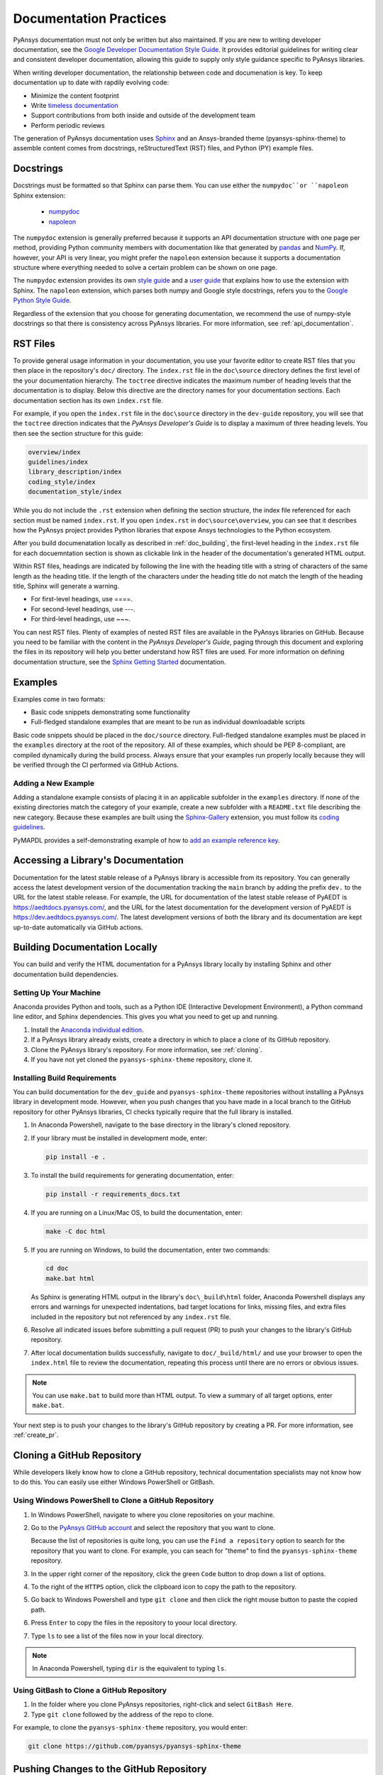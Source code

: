 .. _doc_practices:

Documentation Practices
=======================
PyAnsys documentation must not only be written but also maintained. If you are new
to writing developer documentation, see the `Google Developer Documentation Style
Guide <https://developers.google.com/style/articles>`_. It provides editorial guidelines
for writing clear and consistent developer documentation, allowing this guide to supply
only style guidance specific to PyAnsys libraries.

When writing developer documentation, the relationship between code and documenation is
key. To keep documentation up to date with rapdily evolving code:

- Minimize the content footprint
- Write `timeless documentation <https://developers.google.com/style/timeless-documentation>`_
- Support contributions from both inside and outside of the development team
- Perform periodic reviews

The generation of PyAnsys documentation uses `Sphinx <https://www.sphinx-doc.org/en/master/>`__ 
and an Ansys-branded theme (pyansys-sphinx-theme) to assemble content comes from docstrings,
reStructuredText (RST) files, and Python (PY) example files.

Docstrings
----------
Docstrings must be formatted so that Sphinx can parse them. You can use either the 
``numpydoc``or ``napoleon`` Sphinx extension:
 
 - `numpydoc <https://pypi.org/project/numpydoc/>`_
 - `napoleon <https://pypi.org/project/sphinxcontrib-napoleon/>`_

The ``numpydoc`` extension is generally preferred because it supports an API
documentation structure with one page per method, providing Python community
members with documentation like that generated by `pandas <https://pandas.pydata.org/>`_
and `NumPy <https://numpy.org/>`_. If, however, your API is very linear, you
might prefer the  ``napoleon`` extension because it supports a documentation
structure where everything needed to solve a certain problem can be shown on one page.

The ``numpydoc`` extension provides its own `style guide <https://numpydoc.readthedocs.io/en/latest/format.html>`_
and a `user guide <https://numpydoc.readthedocs.io/en/latest/>`_ that explains how to use
the extension with Sphinx. The ``napoleon`` extension, which parses both numpy and Google
style docstrings, refers you to the `Google Python Style Guide <https://google.github.io/styleguide/pyguide.html>`_.

Regardless of the extension that you choose for generating documentation, we
recommend the use of numpy-style docstrings so that there is consistency
across PyAnsys libraries. For more information, see :ref:`api_documentation`.

RST Files
---------
To provide general usage information in your documentation, you use your favorite editor to
create RST files that you then place in the repository's ``doc/`` directory. The ``index.rst``
file in the ``doc\source`` directory defines the first level of the your documentation hierarchy.
The ``toctree`` directive indicates the maximum number of heading levels that the documentation
is to display. Below this directive are the directory names for your documentation sections.
Each documentation section has its own ``index.rst`` file.

For example, if you open the ``index.rst`` file in the ``doc\source`` directory in the
``dev-guide`` repository, you will see that the ``toctree`` direction indicates that the
*PyAnsys Developer's Guide* is to display a maximum of three heading levels. You then
see the section structure for this guide:

.. code::

   overview/index
   guidelines/index
   library_description/index
   coding_style/index
   documentation_style/index

While you do not include the ``.rst`` extension when defining the section structure, the
index file referenced for each section must be named ``index.rst``. If you open ``index.rst``
in ``doc\source\overview``, you can see that it describes how the PyAnsys project provides
Python libraries that expose Ansys technologies to the Python ecosystem. 

After you build documenatation locally as described in :ref:`doc_building`, the first-level
heading in the ``index.rst`` file for each docuemntation section is shown as clickable link
in the header of the documentation's generated HTML output.

Within RST files, headings are indicated by following the line with the heading title with a
string of characters of the same length as the heading title. If the length of the characters
under the heading title do not match the length of the heading title, Sphinx will generate a warning.

- For first-level headings, use ====.
- For second-level headings, use ---.
- For third-level headings, use ~~~. 

You can nest RST files. Plenty of examples of nested RST files are available in the PyAnsys
libraries on GitHub. Because you need to be familiar with the content in the *PyAnsys Developer's
Guide*, paging through this document and exploring the files in its repository will help you better
understand how RST files are used. For more information on defining documentation
structure, see the `Sphinx Getting Started <https://www.sphinx-doc.org/en/master/usage/quickstart.html>`_
documentation.

Examples
--------
Examples come in two formats:

- Basic code snippets demonstrating some functionality
- Full-fledged standalone examples that are meant to be run as individual downloadable scripts

Basic code snippets should be placed in the ``doc/source`` directory. Full-fledged
standalone examples must be placed in the ``examples`` directory at the root of the
repository. All of these examples, which should be PEP 8-compliant, are compiled dynamically
during the build process. Always ensure that your examples run properly locally because
they will be verified through the CI performed via GitHub Actions.

Adding a New Example
~~~~~~~~~~~~~~~~~~~~
Adding a standalone example consists of placing it in an applicable subfolder in the ``examples``
directory. If none of the existing directories match the category of your example, create
a new subfolder with a ``README.txt`` file describing the new category. Because these examples
are built using the `Sphinx-Gallery <https://sphinx-gallery.github.io/stable/index.html>`_
extension, you must follow its `coding guidelines <https://sphinx-gallery.github.io/stable/index.html>`_.

PyMAPDL provides a self-demonstrating example of how to `add an example reference key <https://mapdldocs.pyansys.com/examples/03-tips-n-tricks/00-example-template.html#ref-how-to-add-an-example-reference-key>`_. 

Accessing a Library's Documentation
-----------------------------------
Documentation for the latest stable release of a PyAnsys library is accessible
from its repository. You can generally access the latest development version of the
documentation tracking the ``main`` branch by adding the prefix ``dev.`` to
the URL for the latest stable release. For example, the URL for documentation of the
latest stable release of PyAEDT is `<https://aedtdocs.pyansys.com/>`_, and
the URL for the latest documentation for the development version of PyAEDT is
`<https://dev.aedtdocs.pyansys.com/>`_. The latest development versions of both
the library and its documentation are kept up-to-date automatically via GitHub actions.

.. _doc_building:

Building Documentation Locally
------------------------------
You can build and verify the HTML documentation for a PyAnsys library locally
by installing Sphinx and other documentation build dependencies.

Setting Up Your Machine
~~~~~~~~~~~~~~~~~~~~~~~
Anaconda provides Python and tools, such as a Python IDE (Interactive Development Environment),
a Python command line editor, and Sphinx dependencies. This gives you what you need to get up
and running.

#. Install the `Anaconda individual edition <https://www.anaconda.com/products/individual>`_.

#. If a PyAnsys library already exists, create a directory in which to place a clone of its GitHub repository.

#. Clone the PyAnsys library's repository. For more information, see :ref:`cloning`.

#. If you have not yet cloned the ``pyansys-sphinx-theme`` repository, clone it.

Installing Build Requirements
~~~~~~~~~~~~~~~~~~~~~~~~~~~~~ 
You can build documentation for the ``dev_guide`` and ``pyansys-sphinx-theme`` repositories without
installing a PyAnsys library in development mode. However, when you push changes that you have made
in a local branch to the GitHub repository for other PyAnsys libraries, CI checks typically require
that the full library is installed.

#. In Anaconda Powershell, navigate to the base directory in the library's cloned repository.

#. If your library must be installed in development mode, enter:
   
   .. code::

    pip install -e .

#. To install the build requirements for generating documentation, enter:
   
   .. code::

    pip install -r requirements_docs.txt

#. If you are running on a Linux/Mac OS, to build the documentation, enter:
   
   .. code::

    make -C doc html

#. If you are running on Windows, to build the documentation, enter two
   commands:
   
   .. code::
  
    cd doc
    make.bat html


   As Sphinx is generating HTML output in the library's ``doc\_build\html`` folder,
   Anaconda Powershell displays any errors and warnings for unexpected indentations,
   bad target locations for links, missing files, and extra files included in the
   repository but not referenced by any ``index.rst`` file.
   
#. Resolve all indicated issues before submitting a pull request (PR) to push
   your changes to the library's GitHub repository. 
   
#. After local documentation builds successfully, navigate to ``doc/_build/html/``
   and use your browser to open the ``index.html`` file to review the documentation,
   repeating this process until there are no errors or obvious issues.

.. note::
   You can use ``make.bat`` to build more than HTML output. To view a summary of
   all target options, enter ``make.bat``.

Your next step is to push your changes to the library's GitHub repository
by creating a PR. For more information, see :ref:`create_pr`.

.. _cloning:

Cloning a GitHub Repository
---------------------------
While developers likely know how to clone a GitHub repository, technical documentation
specialists may not know how to do this. You can easily use either Windows PowerShell
or GitBash.

Using Windows PowerShell to Clone a GitHub Repository
~~~~~~~~~~~~~~~~~~~~~~~~~~~~~~~~~~~~~~~~~~~~~~~~~~~~~
#. In Windows PowerShell, navigate to where you clone repositories on your machine.

#. Go to the `PyAnsys GitHub account <https://github.com/pyansys>`_ and select the
   repository that you want to clone.

   Because the list of repositories is quite long, you can use the ``Find
   a repository`` option to search for the repository that you want to clone. For
   example, you can seach for "theme" to find the ``pyansys-sphinx-theme`` repository.  

#. In the upper right corner of the repository, click the green ``Code`` button to
   drop down a list of options.

#. To the right of the ``HTTPS`` option, click the clipboard icon to copy the path to
   the repository.
 
#. Go back to Windows Powershell and type ``git clone`` and then click the right
   mouse button to paste the copied path.

#. Press ``Enter`` to copy the files in the repository to yoour local directory.

#. Type ``ls`` to see a list of the files now in your local directory. 

.. note::
   In Anaconda Powershell, typing ``dir`` is the equivalent to typing ``ls``.

Using GitBash to Clone a GitHub Repository
~~~~~~~~~~~~~~~~~~~~~~~~~~~~~~~~~~~~~~~~~~
#. In the folder where you clone PyAnsys repositories, right-click and select
   ``GitBash Here``.

#. Type ``git clone`` followed by the address of the repo to clone.

For example, to clone the ``pyansys-sphinx-theme`` repository, you would
enter:
  
.. code::
  
  git clone https://github.com/pyansys/pyansys-sphinx-theme

.. _create_pr:

Pushing Changes to the GitHub Repository
----------------------------------------
Once you have tested your changes in local documentation builds and are
satisifed with them, you can push them to the library's GitHub repository. 
You can use Git commands or Git Extension to accomplish this. 

For documentation changes, the branch name should have a prefix of ``doc\``
followed by a short description of what you've changed. For more information, see
:ref:`branch_naming`.

Using Git Commands to Push Changes
~~~~~~~~~~~~~~~~~~~~~~~~~~~~~~~~~~
This procedure assumes that you are using Git Commands to push your changes to the
GitHub repository.

#. In Windows Command Prompt, navigate to the directory where you cloned 
   the GitHub reposity.

#. Type ``git status`` to see a summary of the changes that you have made in this
   directory.

#. Create a branch by entering ``git checkout -b`` followed by the name to give
   this branch.
   
   The option ``-b`` is for adding a branch. If you were adding a branch with documentation
   changes to the ``Contributing`` topic, you might enter:
   
   .. code::

    git checkout -b doc/edit_contributing

#. Enter ``git add .`` to stage the changed files to commit.

#. Enter ``git status`` again to see all files that are staged for committing in green.

#. If any unnecessary files are staged, delete them in File Explorer and then enter ``git status`` 
   again to ensure that the final red line indicates that these files have been deleted.

#. If you make any additional file changes, type ``git add .`` again to restage the files to
   commit.

#. When finished, commit your changes to GitHub history by entering ``git commit -m`` followed by
   a description in quotation marks.
   
   For the given example, you might enter:
   
   .. code::

    git commit -m "Edit Contributing topic" 
   
   The number of files changed are shown, followed by the number of insertions and deletions.
   A create mode or rename doc action is then shown for each file.

#. For the first push of a newly created branch, enter ``git push --set-upstream origin``,
   followed by the branch name.
   
   For the given example, you would enter:
   
   
   .. code::
   
    git push --set-upstream origin doc/edit_contributing

   .. note::
      For any subsequent push, you would simply use ``git push``.
   
#. Complete the PR as described in :ref:`complete_pr`.

Using Git Extensions to Push Changes
~~~~~~~~~~~~~~~~~~~~~~~~~~~~~~~~~~~~
This procedure assumes that you are using Git Extensions to push your changes to the
GitHub repository.

#. In Git Extensions, select ``Commands > Create branch`` and then provide a name for
   the branch that you want to create, using the prefix ``doc`` followed by a short
   description of what you intend to change.
   
#. Make your documentation changes in the directory where you cloned the library's
   GitHub reposity.   

#. Test your changes in local documentation builds. For more information, see
   :ref:`doc_building`.

#. In Git Extensions, click ``Commit`` to see the files that have been changed in your
   local directory.
   
#. In the window that opens, stage the files to commit, add a commit message, and then
   click ``Commit``.

#. Do a pull from the GitHub repository to your local directory to ensure that there
   are no conflicts with what is in your branch. If there are conflicts, resolve
   them.

#. Do a push of your branch to the GitHub repsitory.

#. Complete the PR as described in :ref:`complete_pr`.

.. _complete_pr:

Completing the GitHub PR
-------------------------
#. Go to the GitHub reposity, where you will see an entry for your pushed branch.

#. If the pushed branch resolves an issue, in its description, type ``Resolves #``
   and select from the list of issues that appears.

#. Create either a PR or draft PR, making the title a simple statement because
   the PR title is rendered in our `automatic release generator <https://docs.github.com/en/repositories/releasing-projects-on-github/automatically-generated-release-notes>`_.

   If your PR is ready for review, select ``Create pull request``. Otherwise,
   select ``Create draft pull request`` and mark it as ready for review once
   you are satisified with it. 

   If you need to change a PR title, to its right, click the ``Edit`` button,
   which becomes a ``Save`` button while you are in editing mode.
